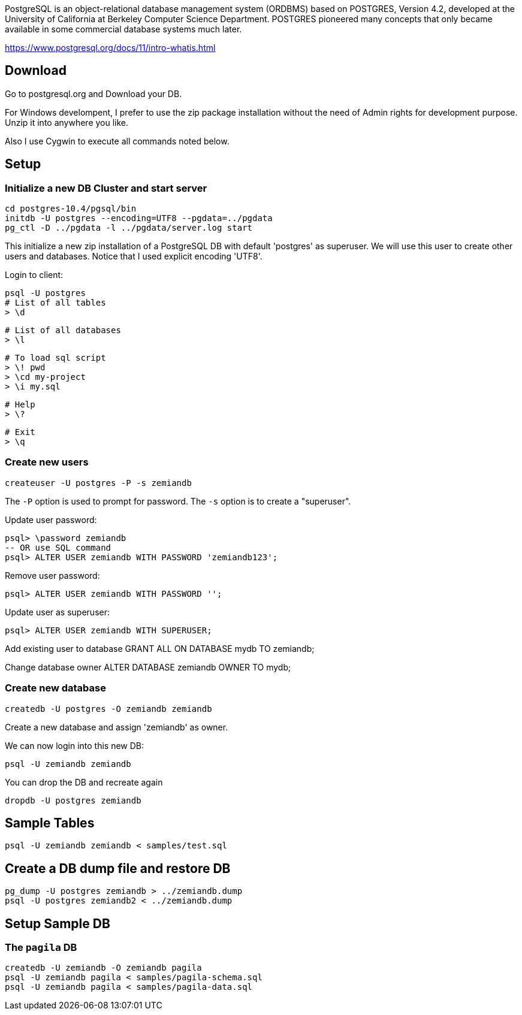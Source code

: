 PostgreSQL is an object-relational database management system (ORDBMS) based on POSTGRES, Version 4.2, developed at the University of California at Berkeley Computer Science Department. POSTGRES pioneered many concepts that only became available in some commercial database systems much later.

https://www.postgresql.org/docs/11/intro-whatis.html

== Download

Go to postgresql.org and Download your DB. 

For Windows develompent, I prefer to use the zip package 
installation without the need of Admin rights for development 
purpose. Unzip it into anywhere you like. 

Also I use Cygwin to execute all commands noted below.

== Setup

=== Initialize a new DB Cluster and start server

	cd postgres-10.4/pgsql/bin
	initdb -U postgres --encoding=UTF8 --pgdata=../pgdata
	pg_ctl -D ../pgdata -l ../pgdata/server.log start

This initialize a new zip installation of a PostgreSQL DB
with default 'postgres' as superuser. We will use this user
to create other users and databases. Notice that I used
explicit encoding 'UTF8'.

Login to client:

  psql -U postgres
  # List of all tables
  > \d

  # List of all databases
  > \l

  # To load sql script
  > \! pwd
  > \cd my-project
  > \i my.sql

  # Help
  > \?

  # Exit
  > \q

=== Create new users

	createuser -U postgres -P -s zemiandb

The `-P` option is used to prompt for password.
The `-s` option is to create a "superuser".

Update user password:

	psql> \password zemiandb
	-- OR use SQL command
	psql> ALTER USER zemiandb WITH PASSWORD 'zemiandb123';

Remove user password:

	psql> ALTER USER zemiandb WITH PASSWORD '';

Update user as superuser:

	psql> ALTER USER zemiandb WITH SUPERUSER;

Add existing user to database
	GRANT ALL ON DATABASE mydb TO zemiandb;

Change database owner
	ALTER DATABASE zemiandb OWNER TO mydb;

=== Create new database

	createdb -U postgres -O zemiandb zemiandb

Create a new database and assign 'zemiandb' as owner.

We can now login into this new DB:

	psql -U zemiandb zemiandb

You can drop the DB and recreate again

	dropdb -U postgres zemiandb

== Sample Tables

	psql -U zemiandb zemiandb < samples/test.sql

== Create a DB dump file and restore DB

	pg_dump -U postgres zemiandb > ../zemiandb.dump
	psql -U postgres zemiandb2 < ../zemiandb.dump

== Setup Sample DB

=== The `pagila` DB

----
createdb -U zemiandb -O zemiandb pagila
psql -U zemiandb pagila < samples/pagila-schema.sql
psql -U zemiandb pagila < samples/pagila-data.sql
----